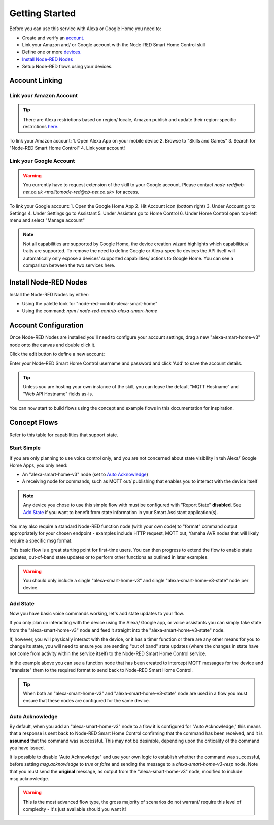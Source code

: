 .. _rst_getting-started:
**********
Getting Started
**********
Before you can use this service with Alexa or Google Home you need to:

* Create and verify an `account. <https://red.cb-net.co.uk/new-user>`_
* Link your Amazon and/ or Google account with the Node-RED Smart Home Control skill
* Define one or more `devices. <https://red.cb-net.co.uk/devices>`_
* `Install Node-RED Nodes`_
* Setup Node-RED flows using your devices.

Account Linking
################

Link your Amazon Account
***************
.. tip:: There are Alexa restrictions based on region/ locale, Amazon publish and update their region-specific restrictions `here. <https://developer.amazon.com/it/docs/device-apis/list-of-interfaces.html>`_

To link your Amazon account:
1. Open Alexa App on your mobile device
2. Browse to "Skills and Games"
3. Search for "Node-RED Smart Home Control"
4. Link your account!

Link your Google Account
***************
.. warning:: You currently have to request extension of the skill to your Google account. Please contact `node-red@cb-net.co.uk <mailto:node-red@cb-net.co.uk>` for access.

To link your Google account:
1. Open the Google Home App
2. Hit Account icon (bottom right)
3. Under Account go to Settings
4. Under Settings go to Assistant
5. Under Assistant go to Home Control
6. Under Home Control open top-left menu and select "Manage account"

.. note:: Not all capabilities are supported by Google Home, the device creation wizard highlights which capabilities/ traits are supported. To remove the need to define Google or Alexa-specific devices the API itself will automatically only expose a devices' supported capabilities/ actions to Google Home. You can see a comparison between the two services here.

Install Node-RED Nodes
################
Install the Node-RED Nodes by either:

* Using the palette look for "node-red-contrib-alexa-smart-home"
* Using the command: `npm i node-red-contrib-alexa-smart-home`

Account Configuration
################
Once Node-RED Nodes are installed you'll need to configure your account settings, drag a new "alexa-smart-home-v3" node onto the canvas and double click it.

Click the edit button to define a new account:

.. image:: account-config-initial.png
    :alt: Screenshot of initial account configuration.

Enter your Node-RED Smart Home Control username and password and click 'Add' to save the account details.

.. tip:: Unless you are hosting your own instance of the skill, you can leave the default "MQTT Hostname" and "Web API Hostname" fields as-is.

.. image:: account-config-details.png
    :alt: Screenshot of username/ password configuration.

You can now start to build flows using the concept and example flows in this documentation for inspiration.

Concept Flows
################
Refer to this table for capabilities that support state.

Start Simple
***************
If you are only planning to use voice control only, and you are not concerned about state visibility in teh Alexa/ Google Home Apps, you only need:

* An "alexa-smart-home-v3" node (set to `Auto Acknowledge`_)
* A receiving node for commands, such as MQTT out/ publishing that enables you to interact with the device itself

.. image:: basic-flow.png
    :alt: Screenshot of basic concept flow example

.. note:: Any device you chose to use this simple flow with must be configured with "Report State" **disabled**. See `Add State`_ if you want to benefit from state information in your Smart Assistant application(s).

You may also require a standard Node-RED function node (with your own code) to "format" command output appropriately for your chosen endpoint - examples include HTTP request, MQTT out, Yamaha AVR nodes that will likely require a specific msg format.

This basic flow is a great starting point for first-time users. You can then progress to extend the flow to enable state updates, out-of-band state updates or to perform other functions as outlined in later examples.

.. warning:: You should only include a single "alexa-smart-home-v3" and single "alexa-smart-home-v3-state" node per device.

Add State
***************
Now you have basic voice commands working, let's add state updates to your flow.

If you only plan on interacting with the device using the Alexa/ Google app, or voice assistants you can simply take state from the "alexa-smart-home-v3" node and feed it straight into the "alexa-smart-home-v3-state" node.

.. image:: basic-flow.png
    :alt: Screenshot of concept flow with basic state updates

If, however, you will physically interact with the device, or it has a timer function or there are any other means for you to change its state, you will need to ensure you are sending "out of band" state updates (where the changes in state have not come from activity within the service itself) to the Node-RED Smart Home Control service.

.. image:: concept-oob-state.PNG
    :alt: Screenshot of basic concept flow example

In the example above you can see a function node that has been created to intercept MQTT messages for the device and "translate" them to the required format to send back to Node-RED Smart Home Control.

.. tip:: When both an "alexa-smart-home-v3" and "alexa-smart-home-v3-state" node are used in a flow you must ensure that these nodes are configured for the same device.

Auto Acknowledge
***************
By default, when you add an "alexa-smart-home-v3" node to a flow it is configured for "Auto Acknowledge," this means that a response is sent back to Node-RED Smart Home Control confirming that the command has been received, and it is **assumed** that the command was successful. This may not be desirable, depending upon the criticality of the command you have issued.

It is possible to disable "Auto Acknowledge" and use your own logic to establish whether the command was successful, before setting `msg.acknowledge` to `true` or `false` and sending the message to a `alexa-smart-home-v3-resp` node. Note that you must send the **original** message, as output from the "alexa-smart-home-v3" node, modified to include msg.acknowledge.

.. image:: concept-response.png
    :alt: Screenshot of basic concept flow example

.. warning:: This is the most advanced flow type, the gross majority of scenarios do not warrant/ require this level of complexity - it's just available should you want it!